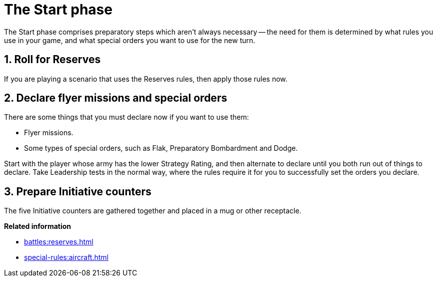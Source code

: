 = The Start phase

The Start phase comprises preparatory steps which aren't always necessary -- the need for them is determined by what rules you use in your game, and what special orders you want to use for the new turn.

== 1. Roll for Reserves

If you are playing a scenario that uses the Reserves rules, then apply those rules now.

== 2. Declare flyer missions and special orders

There are some things that you must declare now if you want to use them:

* Flyer missions.
* Some types of special orders, such as Flak, Preparatory Bombardment and Dodge.

Start with the player whose army has the lower Strategy Rating, and then alternate to declare until you both run out of things to declare.
Take Leadership tests in the normal way, where the rules require it for you to successfully set the orders you declare.

== 3. Prepare Initiative counters

The five Initiative counters are gathered together and placed in a mug or other receptacle.

*Related information*

* xref:battles:reserves.adoc[]
* xref:special-rules:aircraft.adoc[]
